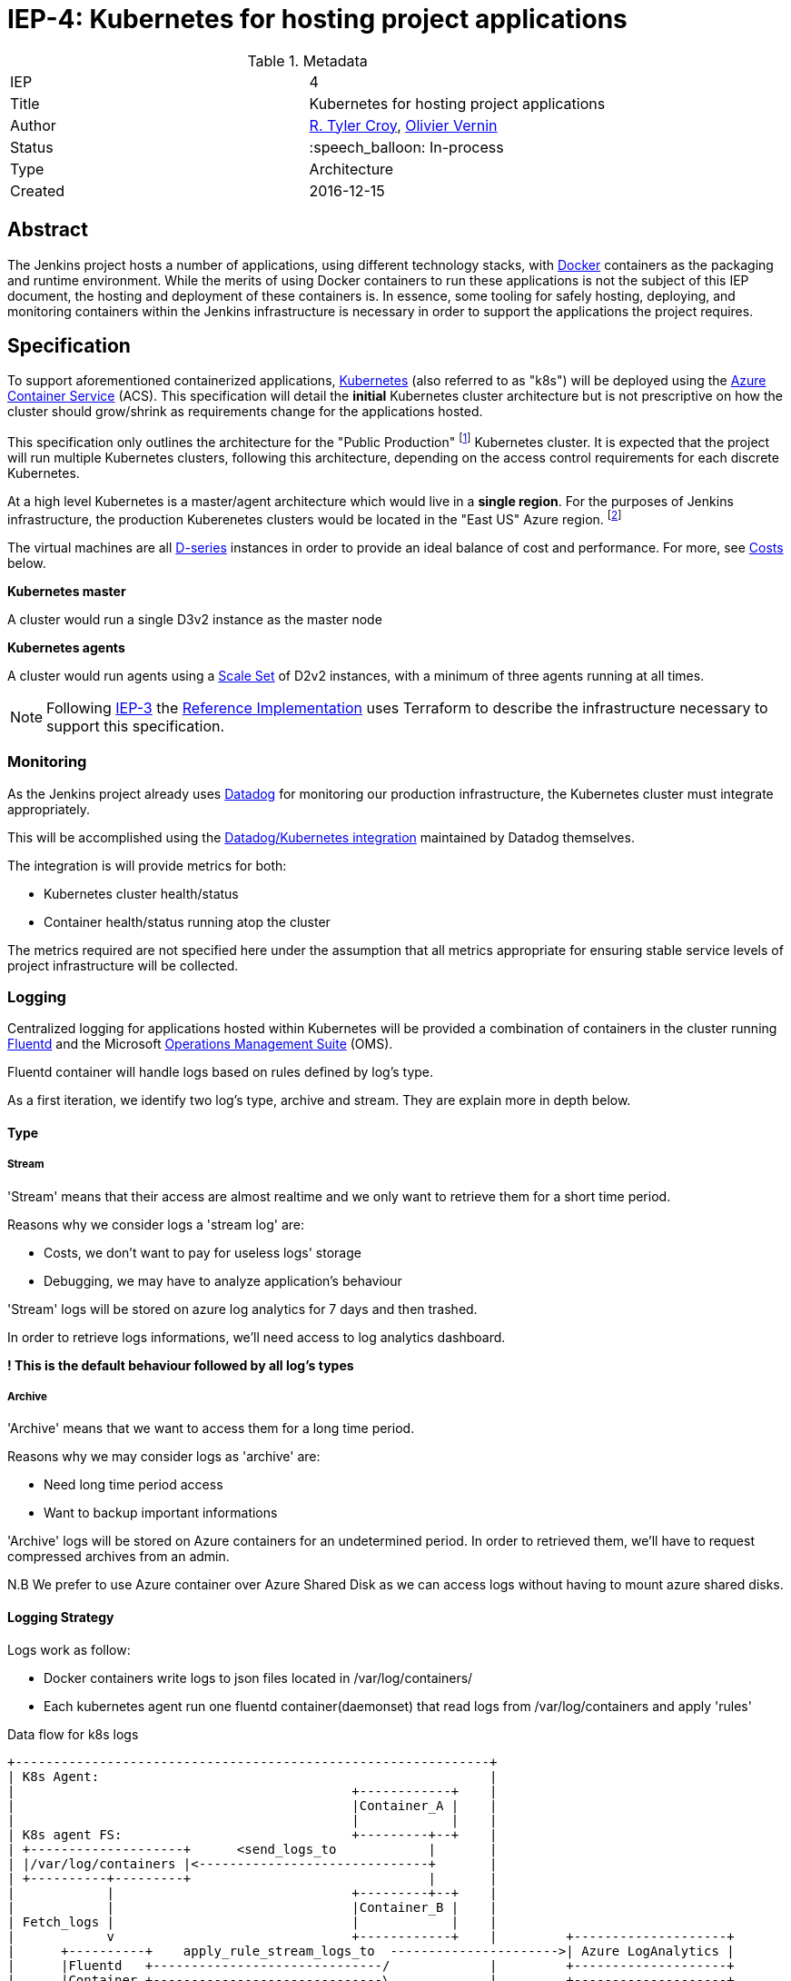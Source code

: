 ifdef::env-github[]
:tip-caption: :bulb:
:note-caption: :information_source:
:important-caption: :heavy_exclamation_mark:
:caution-caption: :fire:
:warning-caption: :warning:
endif::[]

= IEP-4: Kubernetes for hosting project applications

:toc:
:hide-uri-scheme:
:sect-anchors:

.Metadata
[cols="2"]
|===
| IEP
| 4

| Title
| Kubernetes for hosting project applications

| Author
| link:https://github.com/rtyler[R. Tyler Croy], link:https://github.com/olblak[Olivier Vernin]

| Status
| :speech_balloon: In-process

| Type
| Architecture

| Created
| 2016-12-15
|===


== Abstract

The Jenkins project hosts a number of applications, using different technology
stacks, with
link:https://en.wikipedia.org/wiki/Docker_%28software%29[Docker]
containers as the packaging and runtime environment. While the merits of using Docker
containers to run these applications is not the subject of this IEP document,
the hosting and deployment of these containers is. In essence, some tooling for
safely hosting, deploying, and monitoring containers within the Jenkins
infrastructure is necessary in order to support the applications the project
requires.

== Specification

To support aforementioned containerized applications,
link:http://kubernetes.io[Kubernetes]
(also referred to as "k8s") will be deployed using the
link:https://azure.microsoft.com/en-us/services/container-service/[Azure Container Service]
(ACS).  This specification will detail the *initial* Kubernetes cluster
architecture but is not prescriptive on how the cluster should grow/shrink as
requirements change for the applications hosted.

This specification only outlines the architecture for the "Public Production"
footnoteref:[iep2,https://github.com/jenkins-infra/iep/tree/master/iep-002]
Kubernetes cluster. It is expected that the project will run multiple
Kubernetes clusters, following this architecture, depending on the access
control requirements for each discrete Kubernetes.

At a high level Kubernetes is a master/agent architecture which would live in a
*single region*. For the purposes of Jenkins infrastructure, the production
Kuberenetes clusters would be located in the "East US" Azure region.
footnoteref:[regions,https://azure.microsoft.com/en-us/regions/]

The virtual machines are all
link:https://azure.microsoft.com/en-us/pricing/details/virtual-machines/series/#d-series[D-series]
instances in order to provide an ideal balance of cost and performance. For
more, see <<Costs>> below.


*Kubernetes master*

A cluster would run a single D3v2 instance as the master node


*Kubernetes agents*

A cluster would run agents using a
link:https://azure.microsoft.com/en-us/services/virtual-machine-scale-sets/[Scale Set]
of D2v2 instances, with a minimum of three agents running at all times.



[NOTE]
====
Following
link:https://github.com/jenkins-infra/iep/tree/master/iep-003[IEP-3]
the <<reference-implementation>> uses Terraform to describe the infrastructure
necessary to support this specification.
====


=== Monitoring

As the Jenkins project already uses
link:http://datadoghq.com[Datadog]
for monitoring our production infrastructure, the Kubernetes cluster must
integrate appropriately.

This will be accomplished using the
link:http://docs.datadoghq.com/integrations/kubernetes/[Datadog/Kubernetes integration]
maintained by Datadog themselves.

The integration is will provide metrics for both:

* Kubernetes cluster health/status
* Container health/status running atop the cluster

The metrics required are not specified here under the assumption that all
metrics appropriate for ensuring stable service levels of project
infrastructure will be collected.

=== Logging


Centralized logging for applications hosted within Kubernetes will be provided
a combination of containers in the cluster running
link:https://en.wikipedia.org/wiki/Fluentd[Fluentd]
and the Microsoft
link:http://www.microsoft.com/en-us/cloud-platform/operations-management-suite[Operations Management Suite]
(OMS).

Fluentd container will handle logs based on rules defined by log's type.

As a first iteration, we identify two log's type, archive and stream.
They are explain more in depth below.


==== Type
===== Stream
'Stream' means that their access are almost realtime and 
we only want to retrieve them for a short time period.

Reasons why we consider logs a 'stream log' are:

* Costs, we don't want to pay for useless logs' storage 
* Debugging, we may have to analyze application's behaviour

'Stream' logs will be stored on azure log analytics for 7 days and then trashed.

In order to retrieve logs informations, we'll need access to log analytics dashboard.

*! This is the default behaviour followed by all log's types*

===== Archive
'Archive' means that we want to access them for a long time period.

Reasons why we may consider logs as 'archive' are:

* Need long time period access 
* Want to backup important informations

'Archive' logs will be stored on Azure containers for an undetermined period.
In order to retrieved them, we'll have to request compressed archives from an admin.

N.B We prefer to use Azure container over Azure Shared Disk as we can access logs without having to 
mount azure shared disks.

==== Logging Strategy 
Logs work as follow:

* Docker containers write logs to json files located in /var/log/containers/
* Each kubernetes agent run one fluentd container(daemonset) that read logs from /var/log/containers
and apply 'rules'


.Data flow for k8s logs
[source]
....
+--------------------------------------------------------------+                                                                                                
| K8s Agent:                                                   |
|                                            +------------+    |
|                                            |Container_A |    |
|                                            |            |    |
| K8s agent FS:                              +---------+--+    |
| +--------------------+      <send_logs_to            |       |
| |/var/log/containers |<------------------------------+       |
| +----------+---------+                               |       |
|            |                               +---------+--+    |
|            |                               |Container_B |    |
| Fetch_logs |                               |            |    |
|            v                               +------------+    |         +--------------------+
|      +----------+    apply_rule_stream_logs_to  ---------------------->| Azure LogAnalytics |
|      |Fluentd   +------------------------------/             |         +--------------------+
|      |Container +------------------------------\             |         +--------------------+
|      +----------+   apply_rule_archive_logs_to  ---------------------->| Azure Blob Storage |
|                                                              |         +--------------------+
+--------------------------------------------------------------+
....


In order to know howto apply rules, we can follow 3 strategies.

*We must agree with one of them*

.1) We search for patterns inside logs file.
        
We can use this fluentd plugin  http://docs.fluentd.org/articles/filter_grep[filter_grep] to search for log patterns

ex:
Default apache access log 
....
127.0.0.1 - - [05/Feb/2012:17:11:55 +0000] "GET / HTTP/1.1" 200 140 "-" "Mozilla/5.0 (Windows NT 6.1; WOW64) AppleWebKit/535.19 (KHTML, like Gecko) Chrome/18.0.1025.5 Safari/535.19"
....

Apache access log with type information
....
TO_ARCHIVE_PATTERN 127.0.0.1 - - [05/Feb/2012:17:11:55 +0000] "GET / HTTP/1.1" 200 140 "-" "Mozilla/5.0 (Windows NT 6.1; WOW64) AppleWebKit/535.19 (KHTML, like Gecko) Chrome/18.0.1025.5 Safari/535.19"
....

Pos: 

* Better granularity as we can define different log type within an application (ERRO,INFO,...)

Cons:

* Error prone, fluentd doesn't know any formats or contents for parsed logs.
* More configurations: we need to modify default logs configuration.
* More work for contributors
* We must rebuild docker image if we want to change log type


.2) We define log's type information based on container's name. 
Container 'fluentd-2ae2r' become 'archive_fluentd-2ae2r' 
Or we can use numbers.
Example 'fluentd-2ae2r' become '0_fluentd-2ae2r' 
where '0' mean by convention 'archive'

pros:

* We don't have to modify default logging configuration.
* Contributors only have to define logs' type in containers' name.
* Easy to handle from fluentd configuration.
* We don't have to rebuild docker image when we change log type.

cons:

* Container names must respect a specific format.
* We must changed container name to change log type
* We can't have several type of logs within an application

.3) We define logs's type based on container's label.
We define a label 'log_type' with default value set to 'stream'.
If we want to archive logs we can update the value to 'archive'

pros: 

* We don't have to modify default logging configuration.
* We don't have to rebuild docker image when we change log type.
* Contributors only have to define log_type in containers' label.
* Easy to handle from fluentd configuration.

cons:
* We can't have several type of logs within an application


A prototype of this architecture can be found in Olivier Vernin's
link:https://github.com/olblak/fluentd-k8s-azure[fluentd-k8s-azure]
repository.


=== Deployment/Orchestration

[NOTE]
====
This section is still a work in progress, awaiting and prototyping by
link:https://github.com/olblak[Olivier Vernin]
====

== Motivation

The motivation for centralizing container hosting is fairly
self-evident. Consistency of management, deployment, logging, monitoring, and
runtime environment will be a major time-saver for volunteers participating in
the Jenkins project.

Additionally, consolidation on a well understood and supported tool
(Kuberenetes) allows the infrastructure team to spend less time operating the
underlying hosting platform.


== Rationale

As mentioned in the <<Abstract>>, the Jenkins project runs containerized
applications, the merits of which are outside the scope of this document.
Thusly this document outlines an approach for managing numerous containers in
Azure.

There is a fundamental assumption being made in using Azure Container Service,
that is: it's cheaper/easier/faster to use a "turn-key" solution for building
and running a container orchestrator (e.g. Kubernetes) than it would be to
build out such a cluster ourselves using virtual machines and Puppet (for
example).

With this assumption, the options provided by ACS are: Kubernetes, Docker
Swarm, or DC/OS.

The selection for Kubernetes largely rests on two criteria:

. Kubernetes is supported in some form by two of the three major cloud vendors
  (Microsoft, Google). Which indicates project maturity and long-term support but
  also flexibility for the Jenkins project to migrate to alternative cloud
  vendors if the need were to arise.
. Developer preference: we prefer Kubernetes and the tooling it provides over the alternatives.

=== Docker Swarm

Docker Swarm is the leading option, behind Kubernetes, But the open source
"swarm mode" functionality is not supported by Azure Container Service, nor is
Docker Swarm supported by any other vendor other than Microsoft at this point.

The focus from Docker, Inc. seems to be more on products such as
link:https://www.docker.com/products/docker-datacenter[Docker Datacenter]
long-term, which makes choosing Docker Swarm on ACS seem risky.

=== DC/OS

Similar to Docker Swarm on ACS, there is no mainstream support for DC/OS on
other cloud providers which suggests either immaturity in the project or lack
of long-term committment by platform vendors to support it.

Additionally, at this point in time, the authors of this document do not know
anybody committed to running production workloads on DC/OS (we're certain they
exist however).

== Costs

[quote, https://azure.microsoft.com/en-us/pricing/details/container-service/]
____
ACS is a free service that clusters Virtual Machines (VMs) into a container
service. You only pay for the VMs and associated storage and networking
resources consumed.
____


Assuming a single minimally scaled cluster with a single master and three
agents, the annual cost of the Kubernetes cluster itself would be: *$3,845.64*.
Obviously as the number of agents increases, the cost will increase per-agent
instance.


.Costs
|===
| Instance | Annual Cost (East US)

| D2v2
| $1278.96

| D3v2
| $2566.68
|===


[[reference-implementation]]
== Reference Implementation


The current reference implementation is authored by
link:https://github.com/olblak[Olivier Vernin]
in
link:https://github.com/jenkins-infra/azure/pull/5[pull request #5]
to the
link:https://github.com/jenkins-infra/azure[azure]
repository.
